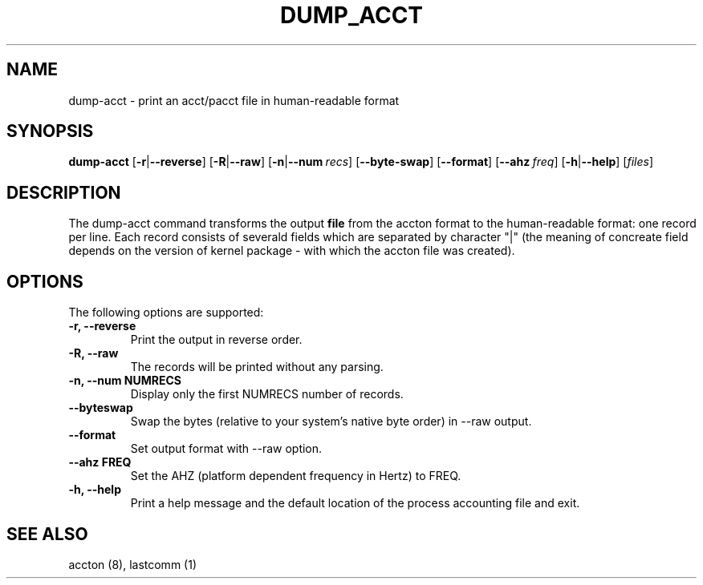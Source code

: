 .\" Copyright (C) 2009 Red Hat, Inc. All Rights Reserved.
.\" Written by Ivana Hutarova Varekova <varekova@redhat.com>
.TH DUMP_ACCT 8 "2009 December 2" "Linux accounting system"

.SH NAME
dump\-acct \- print an acct/pacct file in human-readable format

.SH SYNOPSIS
.B dump-acct
[\fB\-r\fR|\fB\-\-reverse\fR]
[\fB\-R\fR|\fB\-\-raw\fR]
[\fB\-n\fR|\fB\-\-num\fR\ \fIrecs\fR]
[\fB\-\-byte\-swap\fR]
[\fB\-\-format\fR]
[\fB\-\-ahz\fR\ \fIfreq\fR]
[\fB\-h\fR|\fB\-\-help\fR]
[\fIfiles\fR]

.SH DESCRIPTION
The dump-acct command transforms the output \fBfile\fR from the
accton format to the human-readable format: one record per line.
Each record consists of severald fields which are separated by
character "|" (the meaning of concreate field depends on the
version of kernel package - with which the accton file was created).

.SH OPTIONS
The following options are supported:
.TP
.B -r, --reverse
Print the output in reverse order.
.TP
.B -R, --raw
The records will be printed without any parsing.
.TP
.B -n, --num NUMRECS
Display only the first NUMRECS number of records.
.TP
.B --byteswap
Swap the bytes (relative to your system's native byte order) in --raw output.
.TP
.B --format
Set output format with --raw option.
.TP
.B --ahz FREQ
Set the AHZ (platform dependent frequency in Hertz) to FREQ.
.TP
.B -h, --help
Print a help message and the default location of the process accounting file
and exit.

.SH SEE ALSO
accton (8), lastcomm (1)

